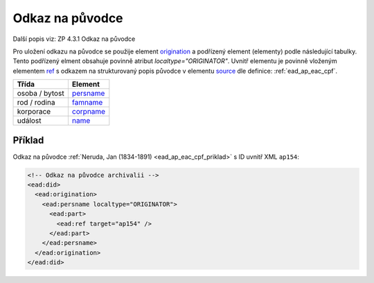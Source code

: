 .. _ead_ap_originator:

===================
Odkaz na původce
===================

Další popis viz: ZP 4.3.1 Odkaz na původce

Pro uložení odkazu na původce se použije element
`origination <http://www.loc.gov/ead/EAD3taglib/EAD3.html#elem-origination>`_ a podřízený element (elementy) podle následující tabulky. 
Tento podřízený elment obsahuje povinně atribut `localtype="ORIGINATOR"`. 
Uvnitř elementu je povinně vloženým elementem 
`ref <http://www.loc.gov/ead/EAD3taglib/EAD3.html#elem-ref>`_ 
s odkazem na strukturovaný popis původce v elementu 
`source <http://www.loc.gov/ead/EAD3taglib/EAD3.html#elem-source>`_
dle definice: :ref:`ead_ap_eac_cpf`.


=====================  ==============
Třída                  Element
=====================  ==============
 osoba / bytost        `persname <http://www.loc.gov/ead/EAD3taglib/EAD3.html#elem-persname>`_
 rod / rodina          `famname <http://www.loc.gov/ead/EAD3taglib/EAD3.html#elem-famname>`_
 korporace             `corpname <http://www.loc.gov/ead/EAD3taglib/EAD3.html#elem-corpname>`_
 událost               `name <http://www.loc.gov/ead/EAD3taglib/EAD3.html#elem-name>`_
=====================  ==============


Příklad
===========

Odkaz na původce :ref:`Neruda, Jan (1834-1891) <ead_ap_eac_cpf_priklad>` 
s ID uvnitř XML ``ap154``:

.. code-block:: xml

    <!-- Odkaz na původce archivalii -->
    <ead:did>
      <ead:origination>
        <ead:persname localtype="ORIGINATOR">
          <ead:part>
            <ead:ref target="ap154" />
          </ead:part>
        </ead:persname>
      </ead:origination>
    </ead:did>


